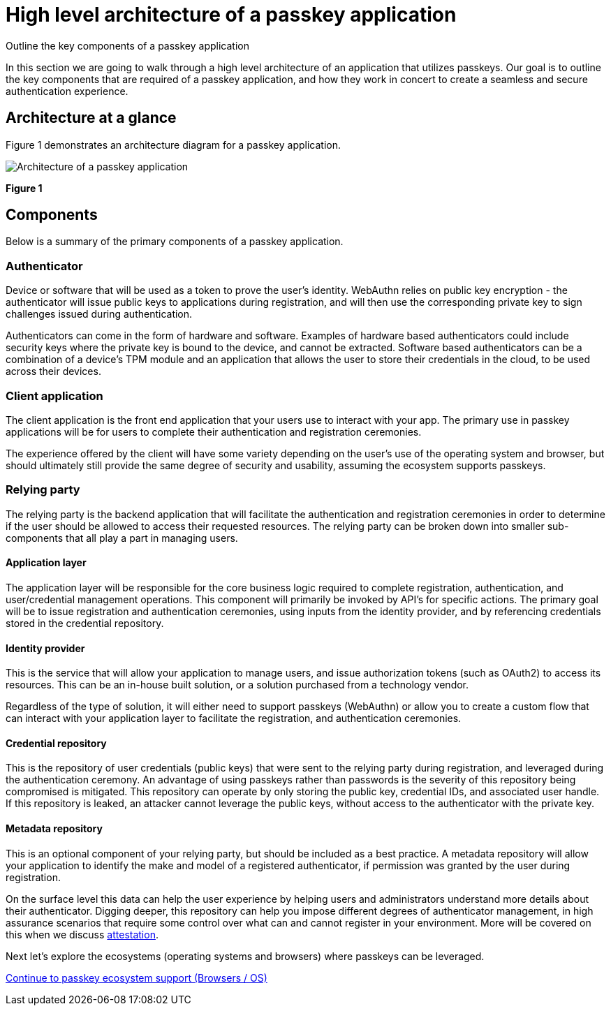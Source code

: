 = High level architecture of a passkey application
:description: Outline the key components of a passkey application
:keywords: passkey, passkeys, developer, high assurance, FIDO2, CTAP, WebAuthn

Outline the key components of a passkey application

In this section we are going to walk through a high level architecture of an application that utilizes passkeys. Our goal is to outline the key components that are required of a passkey application, and how they work in concert to create a seamless and secure authentication experience. 

== Architecture at a glance
Figure 1 demonstrates an architecture diagram for a passkey application.

image::images/passkey_arch.jpg[Architecture of a passkey application]
**Figure 1**

== Components

Below is a summary of the primary components of a passkey application.

=== Authenticator

Device or software that will be used as a token to prove the user’s identity. WebAuthn relies on public key encryption - the authenticator will issue public keys to applications during registration, and will then use the corresponding private key to sign challenges issued during authentication. 

Authenticators can come in the form of hardware and software. Examples of hardware based authenticators could include security keys where the private key is bound to the device, and cannot be extracted. Software based authenticators can be a combination of a device's TPM module and an application that allows the user to store their credentials in the cloud, to be used across their devices.

=== Client application 

The client application is the front end application that your users use to interact with your app. The primary use in passkey applications will be for users to complete their authentication and registration ceremonies. 

The experience offered by the client will have some variety depending on the user's use of the operating system and browser, but should ultimately still provide the same degree of security and usability, assuming the ecosystem supports passkeys. 

=== Relying party

The relying party is the backend application that will facilitate the authentication and registration ceremonies in order to determine if the user should be allowed to access their requested resources. The relying party can be broken down into smaller sub-components that all play a part in managing users. 

==== Application layer 

The application layer will be responsible for the core business logic required to complete registration, authentication, and user/credential management operations. This component will primarily be invoked by API’s for specific actions. The primary goal will be to issue registration and authentication ceremonies, using inputs from the identity provider, and by referencing credentials stored in the credential repository. 

==== Identity provider

This is the service that will allow your application to manage users, and issue authorization tokens (such as OAuth2) to access its resources. This can be an in-house built solution, or a solution purchased from a technology vendor. 

Regardless of the type of solution, it will either need to support passkeys (WebAuthn) or allow you to create a custom flow that can interact with your application layer to facilitate the registration, and authentication ceremonies.

==== Credential repository

This is the repository of user credentials (public keys) that were sent to the relying party during registration, and leveraged during the authentication ceremony. An advantage of using passkeys rather than passwords is the severity of this repository being compromised is mitigated. This repository can operate by only storing the public key, credential IDs, and associated user handle. If this repository is leaked, an attacker cannot leverage the public keys, without access to the authenticator with the private key. 

==== Metadata repository
This is an optional component of your relying party, but should be included as a best practice. A metadata repository will allow your application to identify the make and model of a registered authenticator, if permission was granted by the user during registration. 

On the surface level this data can help the user experience by helping users and administrators understand more details about their authenticator. Digging deeper, this repository can help you impose different degrees of authenticator management, in high assurance scenarios that require some control over what can and cannot register in your environment. More will be covered on this when we discuss link:/Passkeys/Passkey_relying_party_implementation_guidance/Attestation[attestation].

Next let’s explore the ecosystems (operating systems and browsers) where passkeys can be leveraged. 

link:/Passkeys/Passkey_ecosystem_support.html[Continue to passkey ecosystem support (Browsers / OS)]